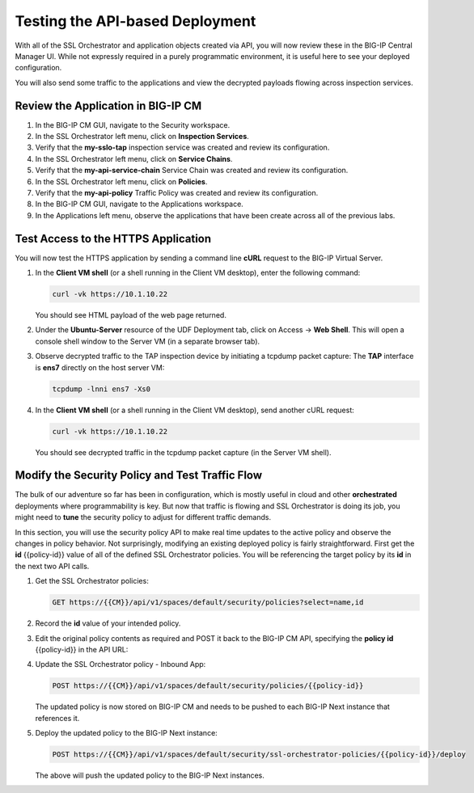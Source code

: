 Testing the API-based Deployment
================================================================================

With all of the SSL Orchestrator and application objects
created via API, you will now review these in the BIG-IP Central Manager UI.
While not expressly required in a purely programmatic environment, it is
useful here to see your deployed configuration. 

You will also send some traffic to the applications and view the decrypted payloads flowing across inspection services.


Review the Application in BIG-IP CM
--------------------------------------------------------------------------------

#. In the BIG-IP CM GUI, navigate to the Security workspace.

#. In the SSL Orchestrator left menu, click on **Inspection Services**.
#. Verify that the **my-sslo-tap** inspection service was created and review its configuration.

#. In the SSL Orchestrator left menu, click on **Service Chains**.
#. Verify that the **my-api-service-chain** Service Chain was created and review its configuration.
 
#. In the SSL Orchestrator left menu, click on **Policies**.
#. Verify that the **my-api-policy** Traffic Policy was created and review its configuration.

#. In the BIG-IP CM GUI, navigate to the Applications workspace.
#. In the Applications left menu, observe the applications that have been create across all of the previous labs.


Test Access to the HTTPS Application
--------------------------------------------------------------------------------

You will now test the HTTPS application by sending a command line **cURL** request to the BIG-IP Virtual Server. 


#. In the **Client VM shell** (or a shell running in the Client VM desktop), enter the following command:

   .. code-block:: text

      curl -vk https://10.1.10.22

   You should see HTML payload of the web page returned.


#. Under the **Ubuntu-Server** resource of the UDF Deployment tab, click on Access -> **Web Shell**. This will open a console shell window to the Server VM (in a separate browser tab).

#. Observe decrypted traffic to the TAP inspection device by initiating a tcpdump packet
   capture: The **TAP** interface is **ens7** directly on the host server VM:

   .. code-block:: text

      tcpdump -lnni ens7 -Xs0

#. In the **Client VM shell** (or a shell running in the Client VM desktop), send another cURL request:

   .. code-block:: text

      curl -vk https://10.1.10.22

   You should see decrypted traffic in the tcpdump packet capture (in the Server VM shell).


Modify the Security Policy and Test Traffic Flow
--------------------------------------------------------------------------------

The bulk of our adventure so far has been in configuration, which is
mostly useful in cloud and other **orchestrated** deployments where
programmability is key. But now that traffic is flowing and SSL
Orchestrator is doing its job, you might need to **tune** the security
policy to adjust for different traffic demands. 

In this section, you will use the security policy API to make real time updates 
to the active policy and observe the changes in policy behavior. Not surprisingly, modifying an existing deployed policy is fairly straightforward. First get the **id** {{policy-id}} value of all of the defined SSL Orchestrator policies. You will be referencing the target policy by its **id** in the next two API calls.

#. Get the SSL Orchestrator policies:

   .. code-block:: text

      GET https://{{CM}}/api/v1/spaces/default/security/policies?select=name,id

#. Record the **id** value of your intended policy. 

#. Edit the original policy contents as required and POST it back to the BIG-IP CM API, specifying the **policy id** {{policy-id}} in the API URL:

#. Update the SSL Orchestrator policy - Inbound App:

   .. code-block:: text

      POST https://{{CM}}/api/v1/spaces/default/security/policies/{{policy-id}}

   The updated policy is now stored on BIG-IP CM and needs to be pushed to each BIG-IP Next instance that references it. 

#. Deploy the updated policy to the BIG-IP Next instance:

   .. code-block:: text

      POST https://{{CM}}/api/v1/spaces/default/security/ssl-orchestrator-policies/{{policy-id}}/deploy

   The above will push the updated policy to the BIG-IP Next instances.

